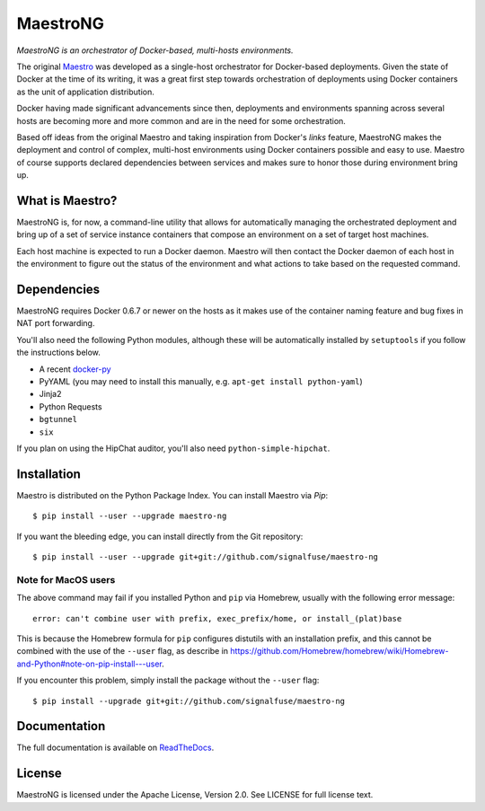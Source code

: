 MaestroNG
=========

|Build Status| |Docs|

*MaestroNG is an orchestrator of Docker-based, multi-hosts
environments.*

The original `Maestro <http://github.com/toscanini/maestro>`__ was
developed as a single-host orchestrator for Docker-based deployments.
Given the state of Docker at the time of its writing, it was a great
first step towards orchestration of deployments using Docker containers
as the unit of application distribution.

Docker having made significant advancements since then, deployments and
environments spanning across several hosts are becoming more and more
common and are in the need for some orchestration.

Based off ideas from the original Maestro and taking inspiration from
Docker's *links* feature, MaestroNG makes the deployment and control of
complex, multi-host environments using Docker containers possible and
easy to use. Maestro of course supports declared dependencies between
services and makes sure to honor those during environment bring up.

What is Maestro?
----------------

MaestroNG is, for now, a command-line utility that allows for
automatically managing the orchestrated deployment and bring up of a set
of service instance containers that compose an environment on a set of
target host machines.

Each host machine is expected to run a Docker daemon. Maestro will then
contact the Docker daemon of each host in the environment to figure out
the status of the environment and what actions to take based on the
requested command.

Dependencies
------------

MaestroNG requires Docker 0.6.7 or newer on the hosts as it makes use of
the container naming feature and bug fixes in NAT port forwarding.

You'll also need the following Python modules, although these will be
automatically installed by ``setuptools`` if you follow the instructions
below.

-  A recent `docker-py <http://github.com/dotcloud/docker-py>`__
-  PyYAML (you may need to install this manually, e.g.
   ``apt-get install python-yaml``)
-  Jinja2
-  Python Requests
-  ``bgtunnel``
-  ``six``

If you plan on using the HipChat auditor, you'll also need
``python-simple-hipchat``.

Installation
------------

Maestro is distributed on the Python Package Index. You can install
Maestro via *Pip*:

::

    $ pip install --user --upgrade maestro-ng

If you want the bleeding edge, you can install directly from the Git
repository:

::

    $ pip install --user --upgrade git+git://github.com/signalfuse/maestro-ng

Note for MacOS users
~~~~~~~~~~~~~~~~~~~~

The above command may fail if you installed Python and ``pip`` via
Homebrew, usually with the following error message:

::

    error: can't combine user with prefix, exec_prefix/home, or install_(plat)base

This is because the Homebrew formula for ``pip`` configures distutils
with an installation prefix, and this cannot be combined with the use of
the ``--user`` flag, as describe in
https://github.com/Homebrew/homebrew/wiki/Homebrew-and-Python#note-on-pip-install---user.

If you encounter this problem, simply install the package without the
``--user`` flag:

::

    $ pip install --upgrade git+git://github.com/signalfuse/maestro-ng

Documentation
-------------

The full documentation is available on
`ReadTheDocs <http://maestro-ng.readthedocs.org/>`__.

License
-------

MaestroNG is licensed under the Apache License, Version 2.0. See LICENSE
for full license text.

.. |Build Status| image:: https://travis-ci.org/signalfuse/maestro-ng.png
   :target: https://travis-ci.org/signalfuse/maestro-ng
.. |Docs| image:: https://readthedocs.org/projects/maestro-ng/badge/?version=latest
   :target: http://maestro-ng.readthedocs.org



